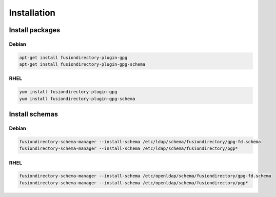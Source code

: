 Installation
============

Install packages
----------------

Debian
^^^^^^

.. code-block:: bash

   apt-get install fusiondirectory-plugin-gpg
   apt-get install fusiondirectory-plugin-gpg-schema

RHEL
^^^^

.. code-block:: bash

   yum install fusiondirectory-plugin-gpg
   yum install fusiondirectory-plugin-gpg-schema

Install schemas
---------------

Debian
^^^^^^

.. code-block:: bash

   fusiondirectory-schema-manager --install-schema /etc/ldap/schema/fusiondirectory/gpg-fd.schema
   fusiondirectory-schema-manager --install-schema /etc/ldap/schema/fusiondirectory/pgp*

RHEL
^^^^

.. code-block:: bash

   fusiondirectory-schema-manager --install-schema /etc/openldap/schema/fusiondirectory/gpg-fd.schema
   fusiondirectory-schema-manager --install-schema /etc/openldap/schema/fusiondirectory/pgp*
